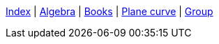 <<index.adoc#,Index>> {vbar}
<<algebra/index.adoc#,Algebra>> {vbar}
<<books/index.adoc#,Books>> {vbar}
<<plane_curve.adoc#,Plane curve>> {vbar}
<<group.adoc#,Group>> +